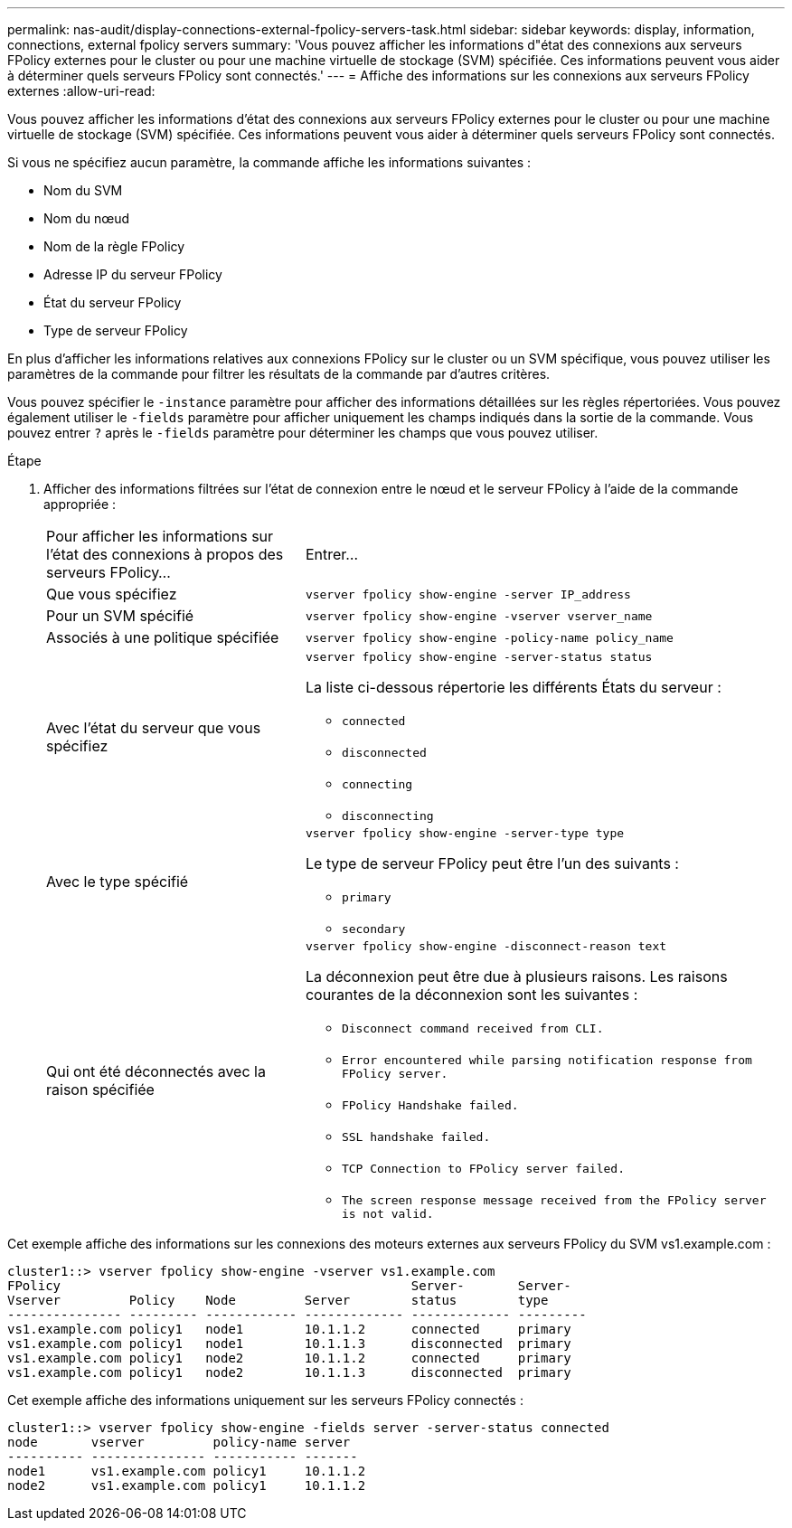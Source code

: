 ---
permalink: nas-audit/display-connections-external-fpolicy-servers-task.html 
sidebar: sidebar 
keywords: display, information, connections, external fpolicy servers 
summary: 'Vous pouvez afficher les informations d"état des connexions aux serveurs FPolicy externes pour le cluster ou pour une machine virtuelle de stockage (SVM) spécifiée. Ces informations peuvent vous aider à déterminer quels serveurs FPolicy sont connectés.' 
---
= Affiche des informations sur les connexions aux serveurs FPolicy externes
:allow-uri-read: 


[role="lead"]
Vous pouvez afficher les informations d'état des connexions aux serveurs FPolicy externes pour le cluster ou pour une machine virtuelle de stockage (SVM) spécifiée. Ces informations peuvent vous aider à déterminer quels serveurs FPolicy sont connectés.

Si vous ne spécifiez aucun paramètre, la commande affiche les informations suivantes :

* Nom du SVM
* Nom du nœud
* Nom de la règle FPolicy
* Adresse IP du serveur FPolicy
* État du serveur FPolicy
* Type de serveur FPolicy


En plus d'afficher les informations relatives aux connexions FPolicy sur le cluster ou un SVM spécifique, vous pouvez utiliser les paramètres de la commande pour filtrer les résultats de la commande par d'autres critères.

Vous pouvez spécifier le `-instance` paramètre pour afficher des informations détaillées sur les règles répertoriées. Vous pouvez également utiliser le `-fields` paramètre pour afficher uniquement les champs indiqués dans la sortie de la commande. Vous pouvez entrer `?` après le `-fields` paramètre pour déterminer les champs que vous pouvez utiliser.

.Étape
. Afficher des informations filtrées sur l'état de connexion entre le nœud et le serveur FPolicy à l'aide de la commande appropriée :
+
[cols="35,65"]
|===


| Pour afficher les informations sur l'état des connexions à propos des serveurs FPolicy... | Entrer... 


 a| 
Que vous spécifiez
 a| 
`vserver fpolicy show-engine -server IP_address`



 a| 
Pour un SVM spécifié
 a| 
`vserver fpolicy show-engine -vserver vserver_name`



 a| 
Associés à une politique spécifiée
 a| 
`vserver fpolicy show-engine -policy-name policy_name`



 a| 
Avec l'état du serveur que vous spécifiez
 a| 
`vserver fpolicy show-engine -server-status status`

La liste ci-dessous répertorie les différents États du serveur :

** `connected`
** `disconnected`
** `connecting`
** `disconnecting`




 a| 
Avec le type spécifié
 a| 
`vserver fpolicy show-engine -server-type type`

Le type de serveur FPolicy peut être l'un des suivants :

** `primary`
** `secondary`




 a| 
Qui ont été déconnectés avec la raison spécifiée
 a| 
`vserver fpolicy show-engine -disconnect-reason text`

La déconnexion peut être due à plusieurs raisons. Les raisons courantes de la déconnexion sont les suivantes :

** `Disconnect command received from CLI.`
** `Error encountered while parsing notification response from FPolicy server.`
** `FPolicy Handshake failed.`
** `SSL handshake failed.`
** `TCP Connection to FPolicy server failed.`
** `The screen response message received from the FPolicy server is not valid.`


|===


Cet exemple affiche des informations sur les connexions des moteurs externes aux serveurs FPolicy du SVM vs1.example.com :

[listing]
----
cluster1::> vserver fpolicy show-engine -vserver vs1.example.com
FPolicy                                              Server-       Server-
Vserver         Policy    Node         Server        status        type
--------------- --------- ------------ ------------- ------------- ---------
vs1.example.com policy1   node1        10.1.1.2      connected     primary
vs1.example.com policy1   node1        10.1.1.3      disconnected  primary
vs1.example.com policy1   node2        10.1.1.2      connected     primary
vs1.example.com policy1   node2        10.1.1.3      disconnected  primary
----
Cet exemple affiche des informations uniquement sur les serveurs FPolicy connectés :

[listing]
----
cluster1::> vserver fpolicy show-engine -fields server -server-status connected
node       vserver         policy-name server
---------- --------------- ----------- -------
node1      vs1.example.com policy1     10.1.1.2
node2      vs1.example.com policy1     10.1.1.2
----